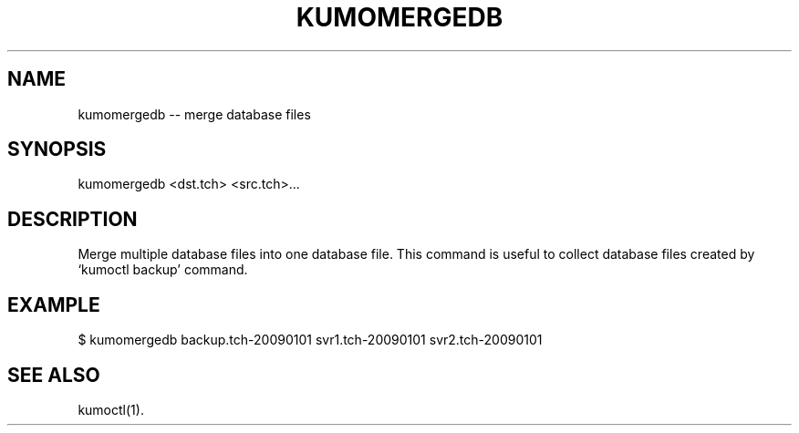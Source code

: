 .TH KUMOMERGEDB "1" "July 2009" "kumomergedb"
.SH NAME
kumomergedb -- merge database files
.SH SYNOPSIS
kumomergedb <dst.tch> <src.tch>...
.SH DESCRIPTION
Merge multiple database files into one database file. This command is
useful to collect database files created by `kumoctl backup' command.
.SH EXAMPLE
$ kumomergedb backup.tch-20090101 svr1.tch-20090101 svr2.tch-20090101
.SH SEE ALSO
kumoctl(1).
